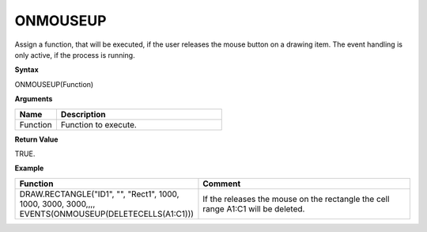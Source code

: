 ONMOUSEUP
-----------

Assign a function, that will be executed, if the user releases the mouse button on a drawing item. The event handling is only active, if the
process is running.

**Syntax**

ONMOUSEUP(Function)

**Arguments**

.. list-table::
   :widths: 20 80
   :header-rows: 1

   * - Name
     - Description
   * - Function
     - Function to execute.


**Return Value**

TRUE.

**Example**

.. list-table::
   :widths: 45 55
   :header-rows: 1

   * - Function
     - Comment
   * - DRAW.RECTANGLE("ID1", "", "Rect1", 1000, 1000, 3000, 3000,,,, EVENTS(ONMOUSEUP(DELETECELLS(A1:C1)))
     - If the releases the mouse on the rectangle the cell range A1:C1 will be deleted.

